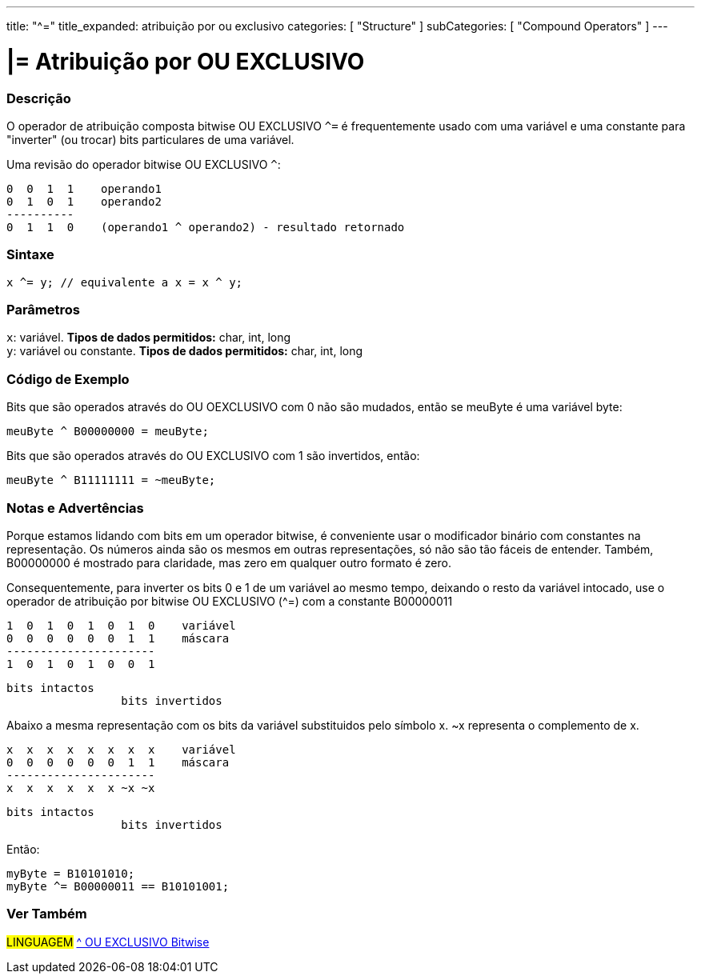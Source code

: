 ---
title: "^="
title_expanded: atribuição por ou exclusivo
categories: [ "Structure" ]
subCategories: [ "Compound Operators" ]
---

= |= Atribuição por OU EXCLUSIVO


// OVERVIEW SECTION STARTS
[#overview]
--

[float]
=== Descrição
O operador de atribuição composta bitwise OU EXCLUSIVO `^=` é frequentemente usado com uma variável e uma constante para "inverter" (ou trocar) bits particulares de uma variável.
[%hardbreaks]

Uma revisão do operador bitwise OU EXCLUSIVO `^`:

   0  0  1  1    operando1
   0  1  0  1    operando2
   ----------
   0  1  1  0    (operando1 ^ operando2) - resultado retornado
[%hardbreaks]

[float]
=== Sintaxe
[source,arduino]
----
x ^= y; // equivalente a x = x ^ y;
----

[float]
=== Parâmetros
`x`: variável. *Tipos de dados permitidos:* char, int, long +
`y`: variável ou constante. *Tipos de dados permitidos:* char, int, long
--
// OVERVIEW SECTION ENDS



// HOW TO USE SECTION STARTS
[#howtouse]
--

[float]
=== Código de Exemplo
Bits que são operados através do OU OEXCLUSIVO com 0 não são mudados, então se meuByte é uma variável byte:
[source,arduino]
----
meuByte ^ B00000000 = meuByte;
----

Bits que são operados através do OU EXCLUSIVO com 1 são invertidos, então:
[source,arduino]
----
meuByte ^ B11111111 = ~meuByte;
----
[%hardbreaks]

[float]
=== Notas e Advertências
Porque estamos lidando com bits em um operador bitwise, é conveniente usar o modificador binário com constantes na representação. Os números ainda são os mesmos em outras representações, só não são tão fáceis de entender. Também, B00000000 é mostrado para claridade, mas zero em qualquer outro formato é zero.
[%hardbreaks]

Consequentemente, para inverter os bits 0 e 1 de um variável ao mesmo tempo, deixando o resto da variável intocado, use o operador de atribuição por bitwise OU EXCLUSIVO (^=) com a constante B00000011

   1  0  1  0  1  0  1  0    variável
   0  0  0  0  0  0  1  1    máscara
   ----------------------
   1  0  1  0  1  0  0  1

    bits intactos
                     bits invertidos


Abaixo a mesma representação com os bits da variável substituidos pelo símbolo x. ~x representa o complemento de x.

   x  x  x  x  x  x  x  x    variável
   0  0  0  0  0  0  1  1    máscara
   ----------------------
   x  x  x  x  x  x ~x ~x

    bits intactos
                     bits invertidos

Então:
[source,arduino]
----
myByte = B10101010;
myByte ^= B00000011 == B10101001;
----

--
// HOW TO USE SECTION ENDS




//SEE ALSO SECTION BEGINS
[#see_also]
--

[float]
=== Ver Também

[role="language"]
#LINGUAGEM#  link:../../bitwise-operators/bitwisexor[^ OU EXCLUSIVO Bitwise]

--
// SEE ALSO SECTION ENDS
